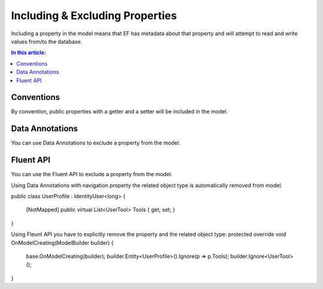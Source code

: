 Including & Excluding Properties
================================

Including a property in the model means that EF has metadata about that property and will attempt to read and write values from/to the database.

.. contents:: In this article:
    :depth: 3

Conventions
-----------

By convention, public properties with a getter and a setter will be included in the model.

Data Annotations
----------------

You can use Data Annotations to exclude a property from the model.

.. includesamplefile:: Modeling/DataAnnotations/Samples/IgnoreProperty.cs
        :language: c#
        :lines: 12-19
        :emphasize-lines: 6
        :linenos:

Fluent API
----------

You can use the Fluent API to exclude a property from the model.

.. includesamplefile:: Modeling/FluentAPI/Samples/IgnoreProperty.cs
        :language: c#
        :lines: 6-23
        :emphasize-lines: 7-8
        :linenos:




Using Data Annotations with navigation property the related object type is automatically removed from model.
 
public class UserProfile : IdentityUser<long>
{
        [NotMapped]  
        public virtual List<UserTool> Tools { get; set; }
}

Using Fleunt API you have to explicitly remove the property and the related object type:
protected override void OnModelCreating(ModelBuilder builder)
{
    base.OnModelCreating(builder);
    builder.Entity<UserProfile>().Ignore(p => p.Tools);
    builder.Ignore<UserTool>();
}


